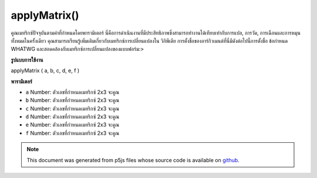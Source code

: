 .. raw:: html

	<script src="https://sketch.netpie.io/widget/p5-widget.js"></script>

applyMatrix()
=============

คูณเมทริกซ์ปัจจุบันตามค่าที่กำหนดโดยพารามิเตอร์ นี่คือการดำเนินงานที่มีประสิทธิภาพซึ่งสามารถทำงานได้เทียบเท่ากับการแปล, การวัด, การเฉือนและการหมุนทั้งหมดในครั้งเดียว คุณสามารถเรียนรู้เพิ่มเติมเกี่ยวกับเมทริกซ์การเปลี่ยนแปลงใน วิกิพีเดีย การตั้งชื่อของอาร์กิวเมนต์ที่นี่มีดังต่อไปนี้การตั้งชื่อ ข้อกำหนด WHATWG และสอดคล้องกับเมทริกซ์การเปลี่ยนแปลงของแบบฟอร์ม:> 

.. Multiplies the current matrix by the one specified through the parameters.
.. This is a powerful operation that can perform the equivalent of translate,
.. scale, shear and rotate all at once. You can learn more about transformation
.. matrices on 
.. Wikipedia.
.. The naming of the arguments here follows the naming of the 
.. WHATWG specification and corresponds to a
.. transformation matrix of the
.. form:
.. > 

**รูปแบบการใช้งาน**

applyMatrix ( a, b, c, d, e, f )

**พารามิเตอร์**

- ``a``  Number: ตัวเลขที่กำหนดเมทริกซ์ 2x3 จะคูณ

- ``b``  Number: ตัวเลขที่กำหนดเมทริกซ์ 2x3 จะคูณ

- ``c``  Number: ตัวเลขที่กำหนดเมทริกซ์ 2x3 จะคูณ

- ``d``  Number: ตัวเลขที่กำหนดเมทริกซ์ 2x3 จะคูณ

- ``e``  Number: ตัวเลขที่กำหนดเมทริกซ์ 2x3 จะคูณ

- ``f``  Number: ตัวเลขที่กำหนดเมทริกซ์ 2x3 จะคูณ

.. ``a``  Number: numbers which define the 2x3 matrix to be multiplied
.. ``b``  Number: numbers which define the 2x3 matrix to be multiplied
.. ``c``  Number: numbers which define the 2x3 matrix to be multiplied
.. ``d``  Number: numbers which define the 2x3 matrix to be multiplied
.. ``e``  Number: numbers which define the 2x3 matrix to be multiplied
.. ``f``  Number: numbers which define the 2x3 matrix to be multiplied

.. raw:: html

	<script type="text/p5" data-autoplay data-hide-sourcecode>
	function setup() {
	  frameRate(10);
	  rectMode(CENTER);
	}
	
	function draw() {
	  var step = frameCount % 20;
	  background(200);
	  // Equivalent to translate(x, y);
	  applyMatrix(1, 0, 0, 1, 40 + step, 50);
	  rect(0, 0, 50, 50);
	}

	</script>

	<br><br>

	<script type="text/p5" data-autoplay data-hide-sourcecode>
	function setup() {
	  frameRate(10);
	  rectMode(CENTER);
	}
	
	function draw() {
	  var step = frameCount % 20;
	  background(200);
	  translate(50, 50);
	  // Equivalent to scale(x, y);
	  applyMatrix(1 / step, 0, 0, 1 / step, 0, 0);
	  rect(0, 0, 50, 50);
	}

	</script>

	<br><br>

	<script type="text/p5" data-autoplay data-hide-sourcecode>
	function setup() {
	  frameRate(10);
	  rectMode(CENTER);
	}
	
	function draw() {
	  var step = frameCount % 20
	  var angle = map(step, 0, 20, 0, TWO_PI);
	  var cos_a = cos(angle);
	  var sin_a = sin(angle);
	  background(200);
	  translate(50, 50);
	  // Equivalent to rotate(angle);
	  applyMatrix(cos_a, sin_a, -sin_a, cos_a, 0, 0);
	  rect(0, 0, 50, 50);
	}

	</script>

	<br><br>

	<script type="text/p5" data-autoplay data-hide-sourcecode>
	function setup() {
	  frameRate(10);
	  rectMode(CENTER);
	}
	
	function draw() {
	  var step = frameCount % 20
	  var angle = map(step, 0, 20, -PI/4, PI/4);
	  background(200);
	  translate(50, 50);
	  // equivalent to shearX(angle);
	  var shear_factor = 1 / tan(PI/2 - angle);
	  applyMatrix(1, 0, shear_factor, 1, 0, 0);
	  rect(0, 0, 50, 50);
	}

	</script>

	<br><br>

.. note:: This document was generated from p5js files whose source code is available on `github <https://github.com/processing/p5.js>`_.
